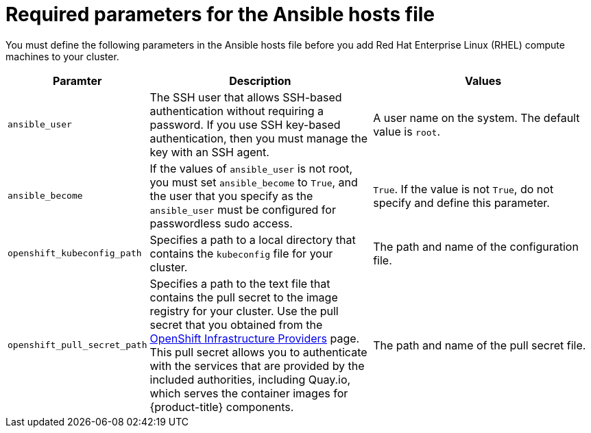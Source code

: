 // Module included in the following assemblies:
//
// * machine_management/adding-rhel-compute.adoc
// * machine_management/more-rhel-compute.adoc

[id="rhel-ansible-parameters_{context}"]
= Required parameters for the Ansible hosts file

You must define the following parameters in the Ansible hosts file before you
add Red Hat Enterprise Linux (RHEL) compute machines to your cluster.

[cols="1,2,2",options="header"]
|===
|Paramter |Description |Values

|`ansible_user`
|The SSH user that allows SSH-based authentication without requiring a password.
If you use SSH key-based authentication, then you must manage the key with an
SSH agent.
|A user name on the system. The default value is `root`.

|`ansible_become`
|If the values of `ansible_user` is not root, you must set `ansible_become`
to `True`, and the user that you specify as the `ansible_user`  must be
configured for passwordless sudo access.
|`True`. If the value is not `True`, do not specify and define this parameter.

|`openshift_kubeconfig_path`
|Specifies a path to a local directory that contains the `kubeconfig` file for
your cluster.
|The path and name of the configuration file.

|`openshift_pull_secret_path`
|Specifies a path to the text file that contains the pull secret to the image
registry for your cluster. Use the pull secret that you obtained from the
link:https://cloud.redhat.com/openshift/install[OpenShift Infrastructure Providers]
page. This pull secret allows you to authenticate with the services that are
provided by the included authorities, including Quay.io, which serves the
container images for {product-title} components.
|The path and name of the pull secret file.

|===
